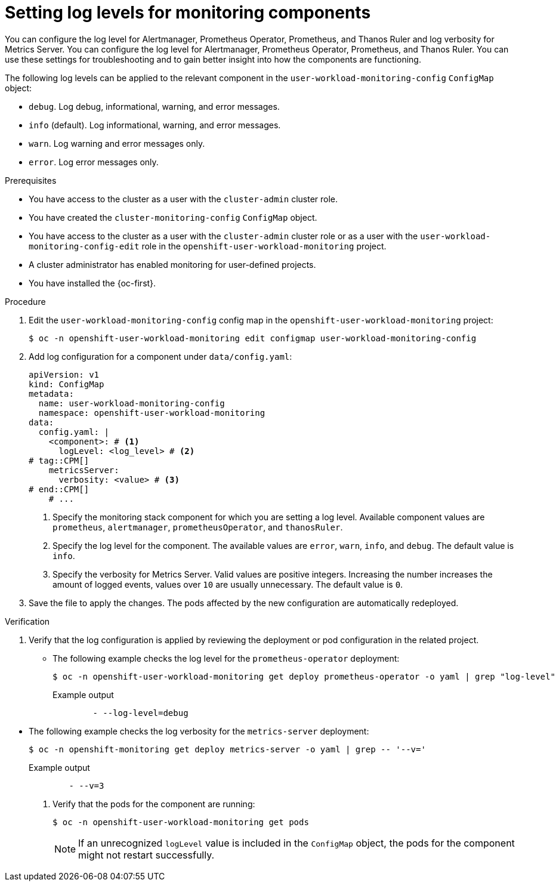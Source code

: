 // Module included in the following assemblies:
//
// * observability/monitoring/configuring-the-monitoring-stack.adoc

:_mod-docs-content-type: PROCEDURE
[id="setting-log-levels-for-monitoring-components_{context}"]
= Setting log levels for monitoring components

// Set attributes to distinguish between cluster monitoring example (core platform monitoring - CPM) and user workload monitoring (UWM) examples

// tag::CPM[]
:configmap-name: cluster-monitoring-config
:namespace-name: openshift-monitoring
:prometheus: prometheusK8s
:alertmanager: alertmanagerMain
:thanos: thanosQuerier
:component-name: Thanos Querier
// end::CPM[]
// tag::UWM[]
:configmap-name: user-workload-monitoring-config
:namespace-name: openshift-user-workload-monitoring
:prometheus: prometheus
:alertmanager: alertmanager
:thanos: thanosRuler
:component-name: Thanos Ruler
// end::UWM[]

[role="_abstract"]
// tag::CPM[]
You can configure the log level for Alertmanager, Prometheus Operator, Prometheus, and {component-name} and log verbosity for Metrics Server.
// end::CPM[]
// tag::UWM[]
You can configure the log level for Alertmanager, Prometheus Operator, Prometheus, and {component-name}.
// end::UWM[]
You can use these settings for troubleshooting and to gain better insight into how the components are functioning.

The following log levels can be applied to the relevant component in the `{configmap-name}` `ConfigMap` object:

* `debug`. Log debug, informational, warning, and error messages.
* `info` (default). Log informational, warning, and error messages.
* `warn`. Log warning and error messages only.
* `error`. Log error messages only.

.Prerequisites

// tag::CPM[]
* You have access to the cluster as a user with the `cluster-admin` cluster role.
* You have created the `cluster-monitoring-config` `ConfigMap` object.
// end::CPM[]
// tag::UWM[]
ifndef::openshift-dedicated,openshift-rosa[]
* You have access to the cluster as a user with the `cluster-admin` cluster role or as a user with the `user-workload-monitoring-config-edit` role in the `openshift-user-workload-monitoring` project.
* A cluster administrator has enabled monitoring for user-defined projects.
endif::openshift-dedicated,openshift-rosa[]

ifdef::openshift-dedicated,openshift-rosa[]
* You have access to the cluster as a user with the `dedicated-admin` role.
* The `user-workload-monitoring-config` `ConfigMap` object exists. This object is created by default when the cluster is created.
endif::openshift-dedicated,openshift-rosa[]
// end::UWM[]
* You have installed the {oc-first}.

.Procedure

. Edit the `{configmap-name}` config map in the `{namespace-name}` project:
+
[source,terminal,subs="attributes+"]
----
$ oc -n {namespace-name} edit configmap {configmap-name}
----

. Add log configuration for a component under `data/config.yaml`:
+
[source,yaml,subs="attributes+"]
----
apiVersion: v1
kind: ConfigMap
metadata:
  name: {configmap-name}
  namespace: {namespace-name}
data:
  config.yaml: |
    <component>: # <1>
      logLevel: <log_level> # <2>
# tag::CPM[]
    metricsServer:
      verbosity: <value> # <3>
# end::CPM[]
    # ...
----
<1> Specify the monitoring stack component for which you are setting a log level.
Available component values are `{prometheus}`, `{alertmanager}`, `prometheusOperator`, and `{thanos}`.
<2> Specify the log level for the component.
The available values are `error`, `warn`, `info`, and `debug`.
The default value is `info`.
// tag::CPM[]
<3> Specify the verbosity for Metrics Server.
Valid values are positive integers.
Increasing the number increases the amount of logged events, values over `10` are usually unnecessary.
The default value is `0`.
// end::CPM[]

. Save the file to apply the changes. The pods affected by the new configuration are automatically redeployed.

.Verification

. Verify that the log configuration is applied by reviewing the deployment or pod configuration in the related project. 

** The following example checks the log level for the `prometheus-operator` deployment:
+
[source,terminal,subs="attributes+"]
----
$ oc -n {namespace-name} get deploy prometheus-operator -o yaml | grep "log-level"
----
+
.Example output
[source,terminal]
----
        - --log-level=debug
----

// tag::CPM[]
** The following example checks the log verbosity for the `metrics-server` deployment:
+
[source,terminal]
----
$ oc -n openshift-monitoring get deploy metrics-server -o yaml | grep -- '--v='
----
+
.Example output
[source,terminal]
----
        - --v=3
----
// end::CPM[]

. Verify that the pods for the component are running:
+
[source,terminal,subs="attributes+"]
----
$ oc -n {namespace-name} get pods
----
+
[NOTE]
====
If an unrecognized `logLevel` value is included in the `ConfigMap` object, the pods for the component might not restart successfully.
====

// Unset the source code block attributes just to be safe.
:!configmap-name:
:!namespace-name:
:!prometheus:
:!alertmanager:
:!thanos:
:!component-name:
